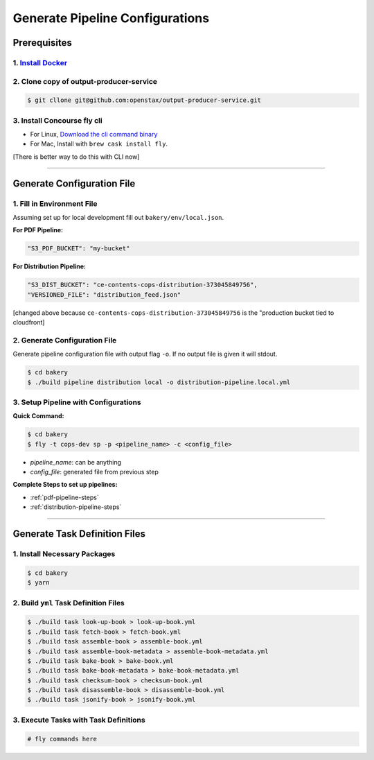 .. _operations-generate-pipeline-config:

################################
Generate Pipeline Configurations
################################

*************
Prerequisites
*************

1. `Install Docker <https://docs.docker.com/get-docker/>`_
=========================================================

2. Clone copy of output-producer-service
=====================================

.. code-block:: bash

    $ git cllone git@github.com:openstax/output-producer-service.git

3. Install Concourse fly cli
===========================
  
- For Linux, `Download the cli command binary <https://concourse-ci.org/quick-start.html>`_
- For Mac, Install with ``brew cask install fly``.  

[There is better way to do this with CLI now]

----

***************************
Generate Configuration File
***************************

1. Fill in Environment File
===========================

Assuming set up for local development fill out ``bakery/env/local.json``.

**For PDF Pipeline:**

.. code-block::

    "S3_PDF_BUCKET": "my-bucket"

**For Distribution Pipeline:**

.. code-block::

    "S3_DIST_BUCKET": "ce-contents-cops-distribution-373045849756",
    "VERSIONED_FILE": "distribution_feed.json"

[changed above because ``ce-contents-cops-distribution-373045849756`` is the "production bucket tied to cloudfront]

2. Generate Configuration File
==============================

Generate pipeline configuration file with output flag ``-o``. If no output file is given it will stdout.

.. code-block:: bash

    $ cd bakery
    $ ./build pipeline distribution local -o distribution-pipeline.local.yml


3. Setup Pipeline with Configurations
=====================================

**Quick Command:**

.. code-block:: bash
    
    $ cd bakery
    $ fly -t cops-dev sp -p <pipeline_name> -c <config_file>

- *pipeline_name*: can be anything
- *config_file*: generated file from previous step

**Complete Steps to set up pipelines:**

- :ref:`pdf-pipeline-steps`
- :ref:`distribution-pipeline-steps`

----

******************************
Generate Task Definition Files
******************************

1. Install Necessary Packages
==========================

.. code-block:: bash

    $ cd bakery
    $ yarn

2. Build ``yml`` Task Definition Files
===================================

.. code-block:: bash

   $ ./build task look-up-book > look-up-book.yml
   $ ./build task fetch-book > fetch-book.yml
   $ ./build task assemble-book > assemble-book.yml
   $ ./build task assemble-book-metadata > assemble-book-metadata.yml
   $ ./build task bake-book > bake-book.yml
   $ ./build task bake-book-metadata > bake-book-metadata.yml
   $ ./build task checksum-book > checksum-book.yml
   $ ./build task disassemble-book > disassemble-book.yml
   $ ./build task jsonify-book > jsonify-book.yml

3. Execute Tasks with Task Definitions
===================================

.. code-block:: bash

    # fly commands here




